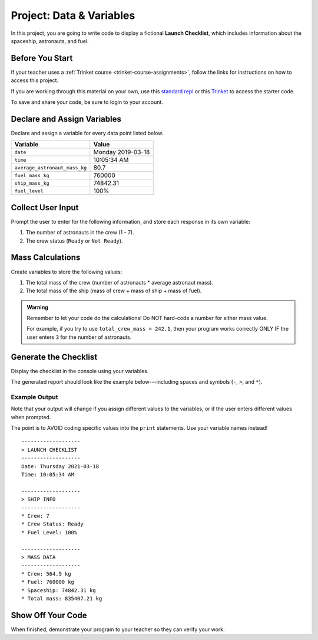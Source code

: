 Project: Data & Variables
=========================

In this project, you are going to write code to display a fictional
**Launch Checklist**, which includes information about the spaceship,
astronauts, and fuel.

Before You Start
----------------

If your teacher uses a :ref:`Trinket course <trinket-course-assignments>`, follow the links
for instructions on how to access this project.

If you are working through this material on your own, use this
`standard repl <https://repl.it/@launchcode/LCHS-Chp-4-Project>`__ or this
`Trinket <https://trinket.io/python/aa84dd7b3a?runOption=run&showInstructions=true>`__
to access the starter code.

To save and share your code, be sure to login to your account.

Declare and Assign Variables
----------------------------

Declare and assign a variable for every data point listed below.

.. list-table::
   :widths: auto
   :header-rows: 1

   * - Variable
     - Value
   * - ``date``
     - Monday 2019-03-18
   * - ``time``
     - 10:05:34 AM
   * - ``average_astronaut_mass_kg``
     - 80.7
   * - ``fuel_mass_kg``
     - 760000
   * - ``ship_mass_kg``
     - 74842.31
   * - ``fuel_level``
     - 100%

Collect User Input
------------------

Prompt the user to enter for the following information, and store each response
in its own variable:

#. The number of astronauts in the crew (1 - 7).
#. The crew status (``Ready`` or ``Not Ready``).

Mass Calculations
-----------------

Create variables to store the following values:

#. The total mass of the crew (number of astronauts * average astronaut mass).
#. The total mass of the ship (mass of crew + mass of ship + mass of fuel).

.. admonition:: Warning

   Remember to let your code do the calculations! Do NOT hard-code a number for
   either mass value.
   
   For example, if you try to use ``total_crew_mass = 242.1``, then your
   program works correctly ONLY IF the user enters ``3`` for the number of
   astronauts.

Generate the Checklist
----------------------

Display the checklist in the console using your variables.

The generated report should look like the example below---including spaces and
symbols (``-``, ``>``, and ``*``).

Example Output
^^^^^^^^^^^^^^^

Note that your output will change if you assign different values to the
variables, or if the user enters different values when prompted.

The point is to AVOID coding specific values into the ``print`` statements. Use
your variable names instead!

::

   -------------------
   > LAUNCH CHECKLIST
   -------------------
   Date: Thursday 2021-03-18
   Time: 10:05:34 AM

   -------------------
   > SHIP INFO
   -------------------
   * Crew: 7
   * Crew Status: Ready
   * Fuel Level: 100%

   -------------------
   > MASS DATA
   -------------------
   * Crew: 564.9 kg
   * Fuel: 760000 kg
   * Spaceship: 74842.31 kg
   * Total mass: 835407.21 kg

Show Off Your Code
-------------------

When finished, demonstrate your program to your teacher so they can verify your
work.
